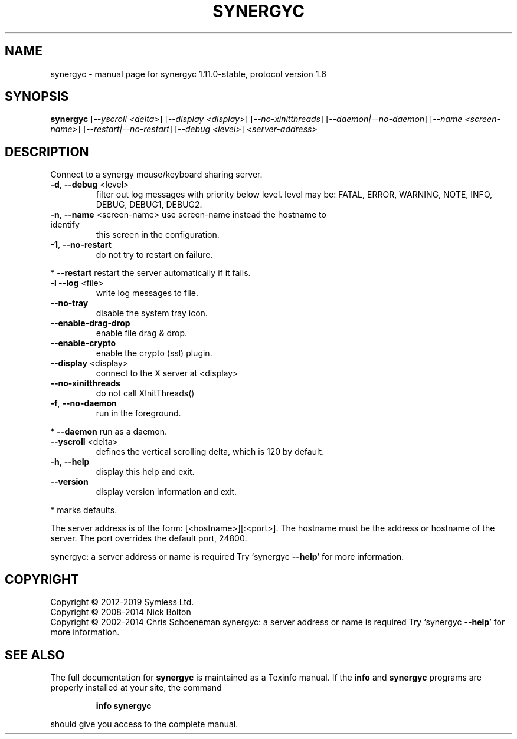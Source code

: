 .\" DO NOT MODIFY THIS FILE!  It was generated by help2man 1.47.11.
.TH SYNERGYC "1" "February 2020" "synergyc 1.11.0-stable, protocol version 1.6" "User Commands"
.SH NAME
synergyc \- manual page for synergyc 1.11.0-stable, protocol version 1.6
.SH SYNOPSIS
.B synergyc
[\fI\,--yscroll <delta>\/\fR] [\fI\,--display <display>\/\fR] [\fI\,--no-xinitthreads\/\fR] [\fI\,--daemon|--no-daemon\/\fR] [\fI\,--name <screen-name>\/\fR] [\fI\,--restart|--no-restart\/\fR] [\fI\,--debug <level>\/\fR] \fI\,<server-address>\/\fR
.SH DESCRIPTION
Connect to a synergy mouse/keyboard sharing server.
.TP
\fB\-d\fR, \fB\-\-debug\fR <level>
filter out log messages with priority below level.
level may be: FATAL, ERROR, WARNING, NOTE, INFO,
DEBUG, DEBUG1, DEBUG2.
.TP
\fB\-n\fR, \fB\-\-name\fR <screen\-name> use screen\-name instead the hostname to identify
this screen in the configuration.
.TP
\fB\-1\fR, \fB\-\-no\-restart\fR
do not try to restart on failure.
.PP
*     \fB\-\-restart\fR            restart the server automatically if it fails.
.TP
\fB\-l\fR  \fB\-\-log\fR <file>
write log messages to file.
.TP
\fB\-\-no\-tray\fR
disable the system tray icon.
.TP
\fB\-\-enable\-drag\-drop\fR
enable file drag & drop.
.TP
\fB\-\-enable\-crypto\fR
enable the crypto (ssl) plugin.
.TP
\fB\-\-display\fR <display>
connect to the X server at <display>
.TP
\fB\-\-no\-xinitthreads\fR
do not call XInitThreads()
.TP
\fB\-f\fR, \fB\-\-no\-daemon\fR
run in the foreground.
.PP
*     \fB\-\-daemon\fR             run as a daemon.
.TP
\fB\-\-yscroll\fR <delta>
defines the vertical scrolling delta, which is
120 by default.
.TP
\fB\-h\fR, \fB\-\-help\fR
display this help and exit.
.TP
\fB\-\-version\fR
display version information and exit.
.PP
* marks defaults.
.PP
The server address is of the form: [<hostname>][:<port>].  The hostname
must be the address or hostname of the server.  The port overrides the
default port, 24800.
.PP
synergyc: a server address or name is required
Try `synergyc \fB\-\-help\fR' for more information.
.SH COPYRIGHT
Copyright \(co 2012\-2019 Symless Ltd.
.br
Copyright \(co 2008\-2014 Nick Bolton
.br
Copyright \(co 2002\-2014 Chris Schoeneman
synergyc: a server address or name is required
Try `synergyc \fB\-\-help\fR' for more information.
.SH "SEE ALSO"
The full documentation for
.B synergyc
is maintained as a Texinfo manual.  If the
.B info
and
.B synergyc
programs are properly installed at your site, the command
.IP
.B info synergyc
.PP
should give you access to the complete manual.
